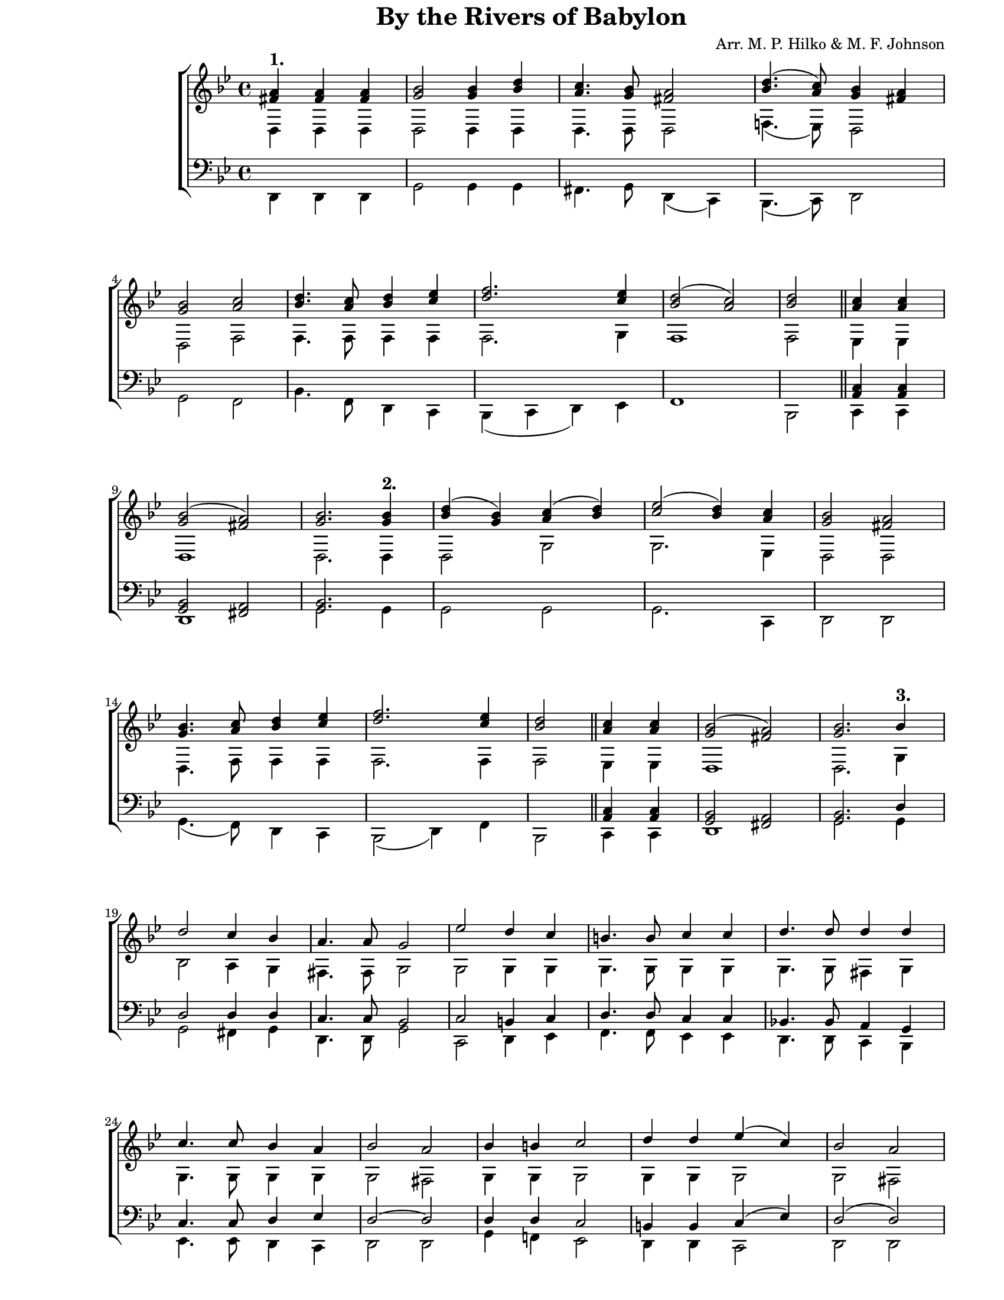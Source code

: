 \version "2.10.13"

\paper {
  #(set-paper-size "letter")
  left-margin = 1\in
  line-width = 7\in
  print-page-number = false
  top-margin = 0\in
}

\header {
  title = "By the Rivers of Babylon"
  arranger = "Arr. M. P. Hilko & M. F. Johnson"
  tagline = ""
}

global = {
  #(set-global-staff-size 17)
  \set Staff.midiInstrument = "clarinet"
  \key g \minor
  \time 4/4
  \autoBeamOff
}

markupOne = \markup { \large \bold "1." }
markupTwo = \markup { \large \bold "2." }
markupThree = \markup { \large \bold "3." }
markupFour = \markup { \large \bold "4." }
markupFive = \markup { \large \bold "5." }
markupSix = \markup { \large \bold "6." }

sopMusic = \relative {
  \voiceOne

  % 1
  \partial 2. <a' fis>4^\markupOne <a fis>4 <a fis>4
  <bes g>2 <bes g>4 <d bes>4
  <c a>4. <bes g>8 <a fis>2
  <d bes>4.( <c a>8) <bes g>4 <a fis>4
  <bes g>2 <c a>2
  <d bes>4. <c a>8 <d bes>4 <es c>4
  <f d>2. <es c>4
  <d bes>2( <c a>2)
  <d bes>2

  \bar "||"
  <c a>4 <c a>4
  <bes g>2( <a fis>2)
  <bes g>2.
  \bar ".|."

  % 2
  <bes g>4^\markupTwo
  <d bes>4( <bes g>4) <c a>4( <d bes>4)
  <es c>2( <d bes>4) <c a>4
  <bes g>2 <a fis>2
  <bes g>4. <c a>8 <d bes>4 <es c>4
  <f d>2. <es c>4
  <d bes>2

  \bar "||"
  <c a>4 <c a>4
  <bes g>2( <a fis>2)
  <bes g>2.
  \bar ".|."

  % 3
  bes4^\markupThree
  d2 c4 bes4
  a4. a8 g2
  es'2 d4 c4
  b4. b8 c4 c4
  d4. d8 d4 d4
  c4. c8 bes4 a4
  bes2 a2
  bes4 b4 c2
  d4 d4 es4( c4)
  bes2 a2
  <bes g>2. <c a>4
  <d bes>4.( <c a>8) <d bes>4 <es c>4
  <f d>2. <es c>4
  <d bes>2( <c a>2)
  <d bes>2

  \bar "||"
  <c a>4 <c a>4
  <bes g>2( <a fis>2)
  <bes g>2. bes4\rest
  \bar ".|."

  % 4
  <d bes>2^\markupFour <c a>4 <bes g>4
  <a fis>2 <bes g>4( <c a>4)
  <d bes>4. (<c a>8) <d bes>4 <es c>4
  <f d>2 <f d>4 <es c>4
  <d bes>2( <c a>2)
  <d bes>2

  \bar "||"
  <c a>4 <c a>4
  <bes g>2( <a fis>2)
  <bes g>2. bes4\rest
  \bar ".|."

  % 5
  <d bes>2^\markupFive bes4 <c a>4
  <d bes>2( <c a>4 <bes g>4)
  <a fis>2 <d bes>4 <c a>4
  <bes g>2 <a fis>2
  <bes g>2.( <c a>4)
  <d bes>4.( <c a>8) <d bes>4 <es c>4
  <f d>2 <f d>4 <es c>4
  <d bes>2( <c a>2)
  <d bes>2

  \bar "||"
  <c a>4 <c a>4
  <bes g>2( <a fis>2)
  <bes g>2.
  \bar ".|."

  % 6
  bes4^\markupSix
  d2 c4 bes4
  a4. a8 g2
  es'2 d4 c4
  b4. b8 c2
  d4. c8 bes4 b4
  c4( d4) es4 c4
  <bes g>2.( <c a>4)
  <d bes>4.( <c a>8) <d bes>4( <es c>4)
  <f d>2. <es c>4
  <d bes>2( <c a>2)
  <d bes>1

  \bar "||"
  <es c>2 <c a>2
  <c a>2( <bes g>2
  <<
    { \voiceOne g2 fis2) }
    \new Voice = "split" { \voiceThree a1 }
  >>
  g1
  \bar ".|."
}

altoMusic = \relative {
  \voiceTwo

  % 1
  \partial 2. d4 d4 d4
  d2 d4 d4
  d4. d8 d2
  f!4.( es8) d2
  d2 f2
  f4. f8 f4 f4
  f2. g4
  f1
  f2

  es4 es4
  d1
  d2.

  % 2
  d4
  d2 g2
  g2. es4
  d2 d2
  d4. f8 f4 f4
  f2. f4
  f2

  es4 es4
  d1
  d2.

  % 3
  g4
  bes2 a4 g4
  fis4. fis8 g2
  g2 g4 g4
  g4. g8 g4 g4
  g4. g8 fis4 g4
  g4. g8 g4 g4
  g2 fis2
  g4 g4 g2
  g4 g4 g2
  g2 fis2
  d2. f!4
  f2 f4 f4
  f2. g4
  f1
  f2

  es4 es4
  d1
  d2. bes'4\rest

  % 4
  g2 d4 d4
  d2 d4( f!4)
  f2 f4 f4
  f2 f4 g4
  f1
  f2

  es4 es4
  d1
  d2. bes'4\rest

  % 5
  g2 g4 g4
  g2( d2)
  d2 d4 es4
  d2 d2
  d2.( f!4)
  f2 f4 f4
  f2 f4 g4
  f1
  f2

  es4 es4
  d1
  d2.

  % 6
  g4
  bes2 a4 g4
  fis4. fis8 g2
  g2 g4 g4
  g4. g8 g2
  fis4. fis8 g4 g4
  g2 g4 g4
  d2.( f4)
  f2 f2
  f2. g4
  f1
  f1

  g2 es2
  d1~
  d1
  d1
}

tenorMusic = \relative {
  \voiceOne

  % 1
  \partial 2. s4 s4 s4
  s1 s1 s1 s1 s1 s1 s1 s2

  <c a>4 <c a>4
  <bes g>2 <a fis>2
  <bes g>2.

  % 2
  s4 s1 s1 s1 s1 s1 s2

  <c a>4 <c a>4
  <bes g>2 <a fis>2
  <bes g>2.

  % 3
  d4
  d2 d4 d4
  c4. c8 bes2
  c2 b4 c4
  d4. d8 c4 c4
  bes!4. bes8 a4 g4
  c4. c8 d4 es4
  d2~ d2
  d4 d4 c2
  b4 b4 c4( es4)
  d2( d2)
  <d bes>2. <c a>4
  <d bes>4. <c a>8 <d bes>4 <es c>4
  <f d>2. <es c>4
  <d bes>2( <c a>2)
  <d bes>2

  <c a>4 <c a>4
  <bes g>2 <a fis>2
  <bes g>2. d,4\rest

  % 4
  s1 s1 s1 s1 s1 s2

  <c' a>4 <c a>4
  <bes g>2 <a fis>2
  <bes g>2. d,4\rest

  % 5
  s1 s1 s1 s1 s1 s1 s1 s1 s2

  <c' a>4 <c a>4
  <bes g>2 <a fis>2
  <bes g>2.

  % 6
  d4
  d2 d4 d4
  c4. c8 bes2
  c2 b4 c4
  d4. d8 c2
  a4. d8 d4 d4
  c4( b4) c4 c4
  <d bes>2. <c a>4
  <d bes>4.( <c a>8) <d bes>4 <es c>4
  <f d>2. <es c>4
  <d bes>2( <c a>2)
  <d bes>1

  <es c>2 <c a>2
  <a fis>2( <bes g>2
  <c a>1)
  bes1
}

bassMusic = \relative {
  \voiceTwo

  % 1
  \partial 2. d,4 d4 d4
  g2 g4 g4
  fis4. g8 d4( c4)
  bes4. (c8) d2
  g2 f2
  bes4. f8 d4 c4
  bes4( c4 d4) es4
  f1
  bes,2

  c4 c4
  d1
  g2.

  % 2
  g4
  g2 g2
  g2.
  c,4
  d2 d2
  g4.( f8) d4 c4
  bes2( d4) f4
  bes,2

  c4 c4
  d1
  g2.

  % 3
  g4
  g2 fis4 g4
  d4. d8 g2
  c,2 d4 es4
  f4. f8 es4 es4
  d4. d8 c4 bes4
  es4. es8 d4 c4
  d2 d2
  g4 f!4 es2
  d4 d4 c2
  d2 d2
  g2. f4
  bes4.( f8) d4 c4
  bes4( c4 d4) es4
  f1
  bes,2

  c4 c4
  d1
  g2. d4\rest

  % 4
  g2 fis4 g4
  d2 g4( f!4)
  bes4.( f8) d4 c4
  bes4( c4) d4 es4
  f1
  bes,2

  c4 c4
  d1
  g2. d4\rest

  % 5
  g2 g4 g4
  g2( fis4 g4)
  d4( c4) bes4 c4
  d2 d2
  g2.( f4)
  bes4.( f8) d4 c4
  bes4( c4) d4 es4
  f1
  bes,2

  c4 c4
  d1
  g2.  

  % 6
  g4
  g2 fis4 g4
  d4. d8 g2
  c,2 d4 es4
  f4. f8 es2
  d4. d8 g4 f!4
  es4( d4) c4 es4
  g2. f4
  bes4.( f8) d4( c4)
  bes4( c4 d4) es4
  f1
  bes,1

  c2 c2
  d1~
  d1
  <g g,>1
}

myScore = \new Score \with {
  \override SpacingSpanner #'shortest-duration-space = #5.0
} <<
  \new ChoirStaff <<
    \new Staff <<
      \new Voice { \global \sopMusic }
      \new Voice { \global \altoMusic }
    >>

    \new Staff <<
      \clef "bass"
      \new Voice { \global \tenorMusic }
      \new Voice { \global \bassMusic }
    >>
  >>
>>

\score {
  \myScore
  \layout { }
}

midiOutput = \midi {
  \context {
    \Score tempoWholesPerMinute = #(ly:make-moment 88 4)
  }
  \context {
    \Voice
    \remove "Dynamic_performer"
  }
}

\score {
  \unfoldRepeats
  \myScore
  \midi { \midiOutput }
}

\score {
  \unfoldRepeats
  \new Voice { \global \sopMusic }
  \midi { \midiOutput }
}

\score {
  \unfoldRepeats
  \new Voice { \global \altoMusic }
  \midi { \midiOutput }
}

\score {
  \unfoldRepeats
  \new Voice { \global \tenorMusic }
  \midi { \midiOutput }
}

\score {
  \unfoldRepeats
  \new Voice { \global \bassMusic }
  \midi { \midiOutput }
}
